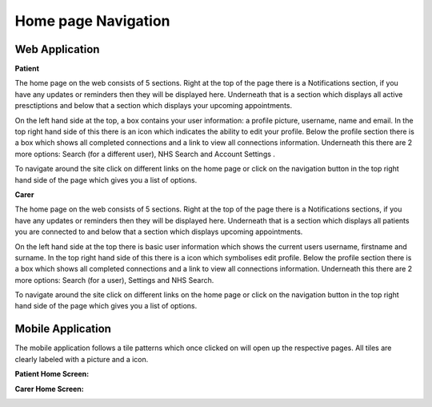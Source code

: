 =====================
Home page Navigation
=====================

--------------------
Web Application
--------------------

**Patient**

The home page on the web consists of 5 sections. Right at the top of the page there is a Notifications section, if you have any updates or reminders then they will be displayed here. Underneath that is a section which displays all active presctiptions and below that a section which displays your upcoming appointments.

On the left hand side at the top, a box contains your user information: a profile picture, username, name and email. In the top right hand side of this there is an icon which indicates the ability to edit your profile. Below the profile section there is a box which shows all completed connections and a link to view all connections information. Underneath this there are 2 more options: Search (for a different user), NHS Search and Account Settings . 

To navigate around the site click on different links on the home page or click on the navigation button in the top right hand side of the page which gives you a list of options.  

.. image:: /images/homepatient.png

**Carer**


The home page on the web consists of 5 sections. Right at the top of the page there is a Notifications sections, if you have any updates or reminders then they will be displayed here. Underneath that is a section which displays all patients you are connected to and below that a section which displays upcoming appointments.

On the left hand side at the top there is basic user information which shows the current users username, firstname and surname. In the top right hand side of this there is a icon which symbolises edit profile. Below the profile section there is a box which shows all completed connections and a link to view all connections information. Underneath this there are 2 more options: Search (for a user), Settings and NHS Search. 

To navigate around the site click on different links on the home page or click on the navigation button in the top right hand side of the page which gives you a list of options.  

.. image:: /images/homecarer.png

--------------------
Mobile Application
--------------------

The mobile application follows a tile patterns which once clicked on will open up the respective pages. All tiles are clearly labeled with a picture and a icon.

**Patient Home Screen:**


.. image:: /android/patienthome.png
   :height: 175px
   :width: 350 px
   :scale: 70 %


**Carer Home Screen:**

.. image:: /android/homecarer.png
   :height: 175px
   :width: 350 px
   :scale: 70 %

